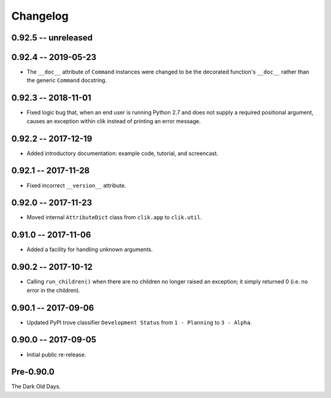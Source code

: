 
===========
 Changelog
===========

0.92.5 -- unreleased
====================

0.92.4 -- 2019-05-23
====================

* The ``__doc__`` attribute of ``Command`` instances were changed to
  be the decorated function's ``__doc__`` rather than the generic
  ``Command`` docstring.


0.92.3 -- 2018-11-01
====================

* Fixed logic bug that, when an end user is running Python 2.7 and
  does not supply a required positional argument, causes an exception
  within clik instead of printing an error message.


0.92.2 -- 2017-12-19
====================

* Added introductory documentation: example code, tutorial, and
  screencast.


0.92.1 -- 2017-11-28
====================

* Fixed incorrect ``__version__`` attribute.


0.92.0 -- 2017-11-23
====================

* Moved internal ``AttributeDict`` class from ``clik.app`` to
  ``clik.util``.


0.91.0 -- 2017-11-06
====================

* Added a facility for handling unknown arguments.


0.90.2 -- 2017-10-12
====================

* Calling ``run_children()`` when there are no children no longer
  raised an exception; it simply returned 0 (i.e. no error in the
  children).


0.90.1 -- 2017-09-06
====================

* Updated PyPI trove classifier ``Development Status`` from ``1 -
  Planning`` to ``3 - Alpha``.


0.90.0 -- 2017-09-05
====================

* Initial public re-release.


Pre-0.90.0
==========

The Dark Old Days.
